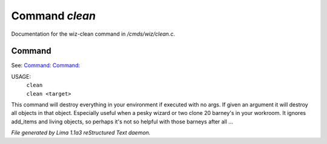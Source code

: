 Command *clean*
****************

Documentation for the wiz-clean command in */cmds/wiz/clean.c*.

Command
=======

See: `Command:  <dest.html>`_ `Command:  <clone.html>`_ 

USAGE:  
   |  ``clean``
   |  ``clean <target>``

This command will destroy everything in your environment if
executed with no args. If given an argument it will destroy all
objects in that object.  Especially useful when a pesky wizard or two
clone 20 barney's in your workroom.
It ignores add_items and living objects, so perhaps it's not so helpful
with those barneys after all ...

.. TAGS: RST



*File generated by Lima 1.1a3 reStructured Text daemon.*
